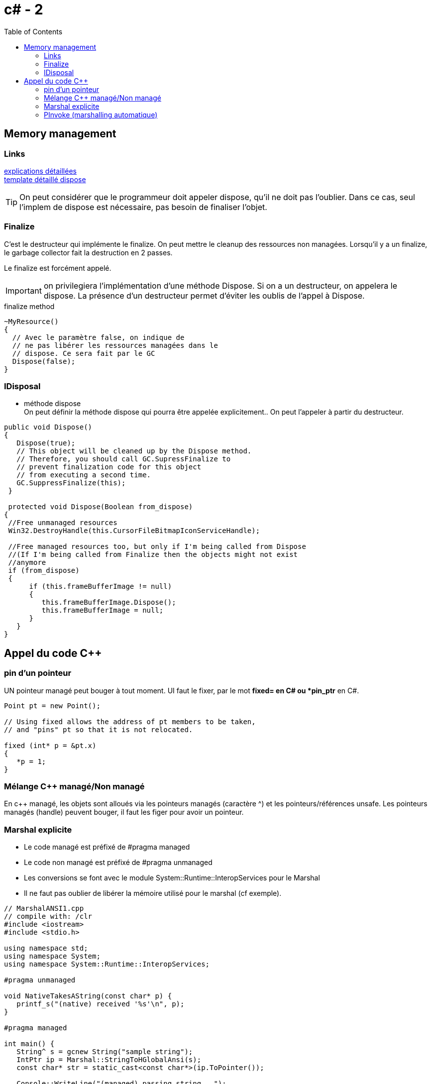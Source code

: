 = c# - 2
:toc: macro

toc::[]
== Memory management




=== Links
http://stackoverflow.com/questions/3038571/whats-the-purpose-of-gc-suppressfinalizethis-in-dispose-method[explications détaillées] +
http://stackoverflow.com/questions/3038571/whats-the-purpose-of-gc-suppressfinalizethis-in-dispose-method[template détaillé dispose]

TIP: On peut considérer que le programmeur doit appeler dispose, qu'il ne doit pas l'oublier. Dans ce cas, seul l'implem de dispose est nécessaire, pas besoin de finaliser l'objet.

=== Finalize

C'est le destructeur qui implémente le finalize. On peut mettre le cleanup des ressources non managées. Lorsqu'il y a un finalize, le garbage collector fait la destruction en 2 passes.

Le finalize est forcément appelé. 

IMPORTANT: on privilegiera l'implémentation d'une méthode Dispose. Si on a un destructeur, on appelera le dispose. La présence d'un destructeur permet d'éviter les oublis de l'appel à Dispose.

.finalize method
[source,c#]
----
~MyResource()      
{
  // Avec le paramètre false, on indique de 
  // ne pas libérer les ressources managées dans le
  // dispose. Ce sera fait par le GC
  Dispose(false);
}
----


=== IDisposal


* méthode dispose +
On peut définir la méthode dispose qui pourra être appelée explicitement.. On peut l'appeler à partir du destructeur.

[source,c#]
----
public void Dispose()
{
   Dispose(true);
   // This object will be cleaned up by the Dispose method.
   // Therefore, you should call GC.SupressFinalize to
   // prevent finalization code for this object
   // from executing a second time.
   GC.SuppressFinalize(this);
 }
 
 protected void Dispose(Boolean from_dispose)
{
 //Free unmanaged resources
 Win32.DestroyHandle(this.CursorFileBitmapIconServiceHandle);

 //Free managed resources too, but only if I'm being called from Dispose
 //(If I'm being called from Finalize then the objects might not exist
 //anymore
 if (from_dispose)  
 {    
      if (this.frameBufferImage != null)
      {
         this.frameBufferImage.Dispose();
         this.frameBufferImage = null;
      }
   }
}
----

== Appel du code C++

=== pin d'un pointeur

UN pointeur managé peut bouger à tout moment. UI faut le fixer, par le mot *fixed= en C# ou *pin_ptr* en C#.

[source,c++]
----
Point pt = new Point();

// Using fixed allows the address of pt members to be taken,
// and "pins" pt so that it is not relocated.

fixed (int* p = &pt.x)
{
   *p = 1;
}       
----
=== Mélange C++ managé/Non managé

En c++ managé, les objets sont alloués via les pointeurs managés (caractère ^) et les pointeurs/références unsafe. Les pointeurs managés (handle) peuvent bouger, il faut les figer pour avoir un pointeur.


=== Marshal explicite

* Le code managé est préfixé de #pragma managed
* Le code non managé est préfixé de #pragma unmanaged
* Les conversions se font avec le module System::Runtime::InteropServices pour le Marshal 
* Il ne faut pas oublier de libérer la mémoire utilisé pour le marshal (cf exemple).

[source,c#]
----
// MarshalANSI1.cpp
// compile with: /clr
#include <iostream>
#include <stdio.h>

using namespace std;
using namespace System;
using namespace System::Runtime::InteropServices;

#pragma unmanaged

void NativeTakesAString(const char* p) {
   printf_s("(native) received '%s'\n", p);
}

#pragma managed

int main() {
   String^ s = gcnew String("sample string");
   IntPtr ip = Marshal::StringToHGlobalAnsi(s);
   const char* str = static_cast<const char*>(ip.ToPointer());

   Console::WriteLine("(managed) passing string...");
   NativeTakesAString( str );

   Marshal::FreeHGlobal( ip );
}
----

Link: *https://msdn.microsoft.com/fr-fr/library/22e4dash.aspx[msdn- marshal]*

=== PInvoke (marshalling automatique)

* Link: *https://msdn.microsoft.com/frfr/library/aa288468%28v=vs.71%29.aspx[msdn-pinvoke]*

* on utilise l'attribut DllImport
* On utilise les attributs MarshalAs ou on précise le type C++ correspondant

[source,c#]
----
// Marshal.cs
using System;
using System.Runtime.InteropServices;

class PlatformInvokeTest
{
    [DllImport("msvcrt.dll")]
    public static extern int puts(
        [MarshalAs(UnmanagedType.LPStr)]
        string m);
    [DllImport("msvcrt.dll")]
    internal static extern int _flushall();


    public static void Main() 
    {
        puts("Hello World!");
        _flushall();
    }
}
----

 On peut définir comment une structure est marshallée

[source,c#]
----
 [StructLayout(LayoutKind.Sequential)]
public class LOGFONT 
{ 
    public const int LF_FACESIZE = 32;
    public byte lfPitchAndFamily;
    [MarshalAs(UnmanagedType.ByValTStr, SizeConst=LF_FACESIZE)]
    public string lfFaceName; 
}
----